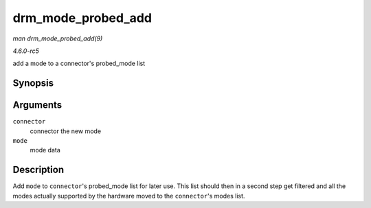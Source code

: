 .. -*- coding: utf-8; mode: rst -*-

.. _API-drm-mode-probed-add:

===================
drm_mode_probed_add
===================

*man drm_mode_probed_add(9)*

*4.6.0-rc5*

add a mode to a connector's probed_mode list


Synopsis
========

.. c:function:: void drm_mode_probed_add( struct drm_connector * connector, struct drm_display_mode * mode )

Arguments
=========

``connector``
    connector the new mode

``mode``
    mode data


Description
===========

Add ``mode`` to ``connector``'s probed_mode list for later use. This
list should then in a second step get filtered and all the modes
actually supported by the hardware moved to the ``connector``'s modes
list.


.. ------------------------------------------------------------------------------
.. This file was automatically converted from DocBook-XML with the dbxml
.. library (https://github.com/return42/sphkerneldoc). The origin XML comes
.. from the linux kernel, refer to:
..
.. * https://github.com/torvalds/linux/tree/master/Documentation/DocBook
.. ------------------------------------------------------------------------------
